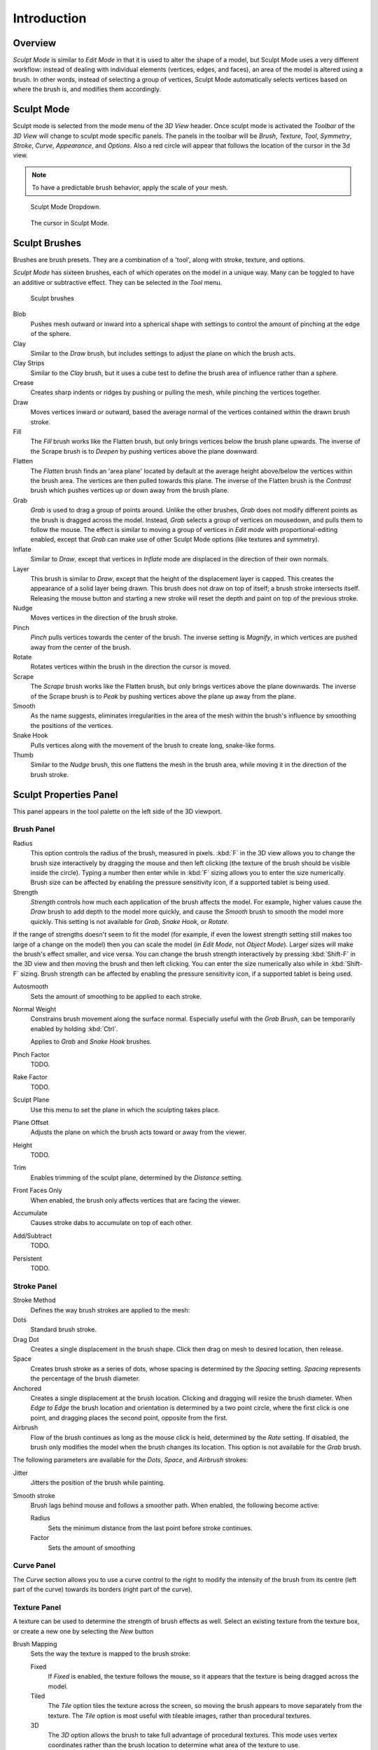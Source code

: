 
************
Introduction
************


Overview
========

*Sculpt Mode* is similar to *Edit Mode* in that it is used to alter the shape of a model,
but Sculpt Mode uses a very different workflow:
instead of dealing with individual elements (vertices, edges, and faces),
an area of the model is altered using a brush.
In other words, instead of selecting a group of vertices,
Sculpt Mode automatically selects vertices based on where the brush is, and modifies them accordingly.


Sculpt Mode
===========

Sculpt mode is selected from the mode menu of the *3D View* header.
Once sculpt mode is activated the *Toolbar* of the *3D View* will change
to sculpt mode specific panels. The panels in the toolbar will be *Brush*,
*Texture*, *Tool*, *Symmetry*, *Stroke*, *Curve*, *Appearance*, and *Options*.
Also a red circle will appear that follows the location of the cursor in the 3d view.

.. note::

   To have a predictable brush behavior, apply the scale of your mesh.



.. figure:: /images/sculpt_mode_drop_down.jpg

   Sculpt Mode Dropdown.


.. figure:: /images/sculpt_brush_circle.jpg

   The cursor in Sculpt Mode.


Sculpt Brushes
==============

Brushes are brush presets. They are a combination of a 'tool', along with stroke, texture,
and options.

*Sculpt Mode* has sixteen brushes, each of which operates on the model in a unique way.
Many can be toggled to have an additive or subtractive effect.
They can be selected in the *Tool* menu.


.. figure:: /images/sculpt_brushes.png

   Sculpt brushes


Blob
   Pushes mesh outward or inward into a spherical shape with settings to
   control the amount of pinching at the edge of the sphere.
Clay
   Similar to the *Draw* brush, but includes settings to adjust the plane on which the brush acts.
Clay Strips
   Similar to the *Clay* brush, but it uses a cube test to define the brush area of influence rather than a sphere.
Crease
   Creates sharp indents or ridges by pushing or pulling the mesh, while pinching the vertices together.
Draw
   Moves vertices inward or outward,
   based the average normal of the vertices contained within the drawn brush stroke.
Fill
   The *Fill* brush works like the Flatten brush, but only brings vertices below the brush plane upwards.
   The inverse of the Scrape brush is to *Deepen* by pushing vertices above the plane downward.
Flatten
   The *Flatten* brush finds an 'area plane'
   located by default at the average height above/below the vertices within the brush area.
   The vertices are then pulled towards this plane.
   The inverse of the Flatten brush is the *Contrast*
   brush which pushes vertices up or down away from the brush plane.
Grab
   *Grab* is used to drag a group of points around.
   Unlike the other brushes, *Grab* does not modify different points as the brush is dragged across the model.
   Instead, *Grab* selects a group of vertices on mousedown, and pulls them to follow the mouse.
   The effect is similar to moving a group of vertices in *Edit mode* with proportional-editing enabled,
   except that *Grab* can make use of other Sculpt Mode options (like textures and symmetry).
Inflate
   Similar to *Draw*, except that vertices in *Inflate* mode are displaced in the direction of their own normals.
Layer
   This brush is similar to *Draw*, except that the height of the displacement layer is capped.
   This creates the appearance of a solid layer being drawn.
   This brush does not draw on top of itself; a brush stroke intersects itself.
   Releasing the mouse button and starting a new stroke will reset the depth and paint on top of the previous stroke.
Nudge
   Moves vertices in the direction of the brush stroke.
Pinch
   *Pinch* pulls vertices towards the center of the brush.
   The inverse setting is *Magnify*, in which vertices are pushed away from the center of the brush.
Rotate
   Rotates vertices within the brush in the direction the cursor is moved.
Scrape
   The *Scrape* brush works like the Flatten brush, but only brings vertices above the plane downwards.
   The inverse of the Scrape brush is to *Peak* by pushing vertices above the plane up away from the plane.
Smooth
   As the name suggests,
   eliminates irregularities in the area of the mesh within the brush's
   influence by smoothing the positions of the vertices.
Snake Hook
   Pulls vertices along with the movement of the brush to create long, snake-like forms.
Thumb
   Similar to the *Nudge* brush, this one flattens the mesh in the brush area,
   while moving it in the direction of the brush stroke.


Sculpt Properties Panel
=======================

This panel appears in the tool palette on the left side of the 3D viewport.


Brush Panel
-----------

Radius
   This option controls the radius of the brush, measured in pixels.
   :kbd:`F` in the 3D view allows you to change the brush size interactively by
   dragging the mouse and then left clicking (the texture of the brush should be visible inside the circle).
   Typing a number then enter while in :kbd:`F` sizing allows you to enter the size numerically.
   Brush size can be affected by enabling the pressure sensitivity icon, if a supported tablet is being used.

Strength
   *Strength* controls how much each application of the brush affects the model.
   For example, higher values cause the *Draw* brush to add depth to the model more quickly,
   and cause the *Smooth* brush to smooth the model more quickly.
   This setting is not available for *Grab*, *Snake Hook*, or *Rotate*.

If the range of strengths doesn't seem to fit the model (for example,
if even the lowest strength setting still makes too large of a change on the model)
then you can scale the model (in *Edit Mode*, not *Object Mode*).
Larger sizes will make the brush's effect smaller, and vice versa.
You can change the brush strength interactively by pressing :kbd:`Shift-F`
in the 3D view and then moving the brush and then left clicking.
You can enter the size numerically also while in :kbd:`Shift-F` sizing.
Brush strength can be affected by enabling the pressure sensitivity icon,
if a supported tablet is being used.

Autosmooth
   Sets the amount of smoothing to be applied to each stroke.
Normal Weight
   Constrains brush movement along the surface normal.
   Especially useful with the *Grab Brush*, can be temporarily enabled by holding :kbd:`Ctrl`.

   Applies to *Grab* and *Snake Hook* brushes.
Pinch Factor
   TODO.
Rake Factor
   TODO.
Sculpt Plane
   Use this menu to set the plane in which the sculpting takes place.
Plane Offset
   Adjusts the plane on which the brush acts toward or away from the viewer.
Height
   TODO.
Trim
   Enables trimming of the sculpt plane, determined by the *Distance* setting.
Front Faces Only
   When enabled, the brush only affects vertices that are facing the viewer.
Accumulate
   Causes stroke dabs to accumulate on top of each other.
Add/Subtract
   TODO.
Persistent
   TODO.


Stroke Panel
------------

Stroke Method
   Defines the way brush strokes are applied to the mesh:
Dots
   Standard brush stroke.
Drag Dot
   Creates a single displacement in the brush shape. Click then drag on mesh to desired location, then release.
Space
   Creates brush stroke as a series of dots, whose spacing is determined by the *Spacing* setting.
   *Spacing* represents the percentage of the brush diameter.
Anchored
   Creates a single displacement at the brush location.
   Clicking and dragging will resize the brush diameter.
   When *Edge to Edge* the brush location and orientation is determined by a two point circle,
   where the first click is one point, and dragging places the second point, opposite from the first.
Airbrush
   Flow of the brush continues as long as the mouse click is held, determined by the *Rate* setting.
   If disabled, the brush only modifies the model when the brush changes its location.
   This option is not available for the *Grab* brush.

The following parameters are available for the *Dots*, *Space*,
and *Airbrush* strokes:

Jitter
   Jitters the position of the brush while painting.
Smooth stroke
   Brush lags behind mouse and follows a smoother path. When enabled, the following become active:

   Radius
      Sets the minimum distance from the last point before stroke continues.
   Factor
      Sets the amount of smoothing


Curve Panel
-----------

The *Curve* section allows you to use a curve control to the right to modify the
intensity of the brush from its centre (left part of the curve) towards its borders
(right part of the curve).

.. seealso::

   - Read more about using the :ref:`ui-curve_widget`.


Texture Panel
-------------

A texture can be used to determine the strength of brush effects as well.
Select an existing texture from the texture box,
or create a new one by selecting the *New* button

Brush Mapping
   Sets the way the texture is mapped to the brush stroke:

   Fixed
      If *Fixed* is enabled, the texture follows the mouse,
      so it appears that the texture is being dragged across the model.
   Tiled
      The *Tile* option tiles the texture across the screen,
      so moving the brush appears to move separately from the texture.
      The *Tile* option is most useful with tileable images, rather than procedural textures.
   3D
      The *3D* option allows the brush to take full advantage of procedural textures.
      This mode uses vertex coordinates rather than the brush location to determine what area of the texture to use.

Angle
   This is the rotation angle of the texture brush.
   It can be changed interactively via :kbd:`Ctrl-F` in the 3D view.
   While in the interactive rotation you can enter a value numerically as well. Can be set to:

   User
      Directly input the angle value.
   Rake
      Angle follows the direction of the brush stroke. Not available with *3D* textures.
   Random
      Angle is randomized.

Offset
   Fine tunes the texture map placement in the x, y, and z axes.
Size
   This setting allows you to modify the scaling factor of the texture. Not available for *Drag* textures.
Sample Bias
   Value added to texture samples.


Symmetry Panel
--------------

Mirror
  Mirror the brush strokes across the selected local axes.
  Note that if you want to alter the directions the axes point in,
  you must rotate the model in *Edit Mode*, not *Object Mode*
Radial
   These settings allow for radial symmetry in the desired axes.
   The number determines how many times the stroke will be repeated within 360 degrees around the central axes.
Feather
   Reduces the strength of the stroke where it overlaps the planes of symmetry.
Lock
   These three buttons allow you to block any modification/deformation
   of your model along selected local axes, while you are sculpting it.
Tiling
   Using this option allows you to seamlessly tile your strokes along the given
   axes.
Tile Offset
   The default tile size is set to one BU (Blender Unit). The offset allows the
   option to alter the tile size along all three axes.



Overlay Panel
-------------

When enabled, the brush texture is shown in the viewport

View
   The eye icon is used as a toggle to show or hide the given brush texture
Alpha
   You can change the amount of transparency used when showing the texture using
   the Alpha slider
Stroke Overlay
   The brush icon allows you to turn off the viewport overlay during strokes


Options Panel
-------------

Gravity
    Factor
       Setting the factor allows you to add gravity to your brush strokes, giving
       it a draping effect.
    Orientation
       Using another object, the gravity can be oriented to the set object's local
       Z axis, changing the direction of the gravity.
Threaded Sculpt
   Takes advantage of multiple CPU processors to improve sculpting performance.
Fast Navigation
   For *Multires* models, show low resolution while navigation the viewport.
Use Deform Only
   Limits active modifiers on the active object to Deform modifiers, and Multiresolution
Show Diffuse Color
   Allows the active object to show it's diffuse color when sculpting
Unified Settings:
   Size
      Forces the brush size to be shared across brushes.
   Strength
      Forces the brush strength to be shared across brushes.
   Color
      Not Used in Sculpt Mode
Show Brush
   Shows the brush shape in the viewport.
Color (Add/Subtract)
   Set the color of the brush ring when its particular effect is active


Appearance Panel
----------------

Show Brush
   Shows the brush shape in the viewport.
Color (Add/Subtract)
   Set the color of the brush ring when its particular effect is active
Custom Icon
   Append an image file to the active brush as an icon.


Sculpt Menus
============


Tool Menu
---------

Here you can select the type of brush preset to use.
*Reset Brush* will return the settings of a brush to its defaults.
You can also set Blender to use the current brush for *Vertex Paint mode*,
*Weight Paint mode*, and *Texture Paint mode* using the toggle buttons.


Hiding and Masking Mesh
=======================

It is sometimes useful to isolate parts of a mesh to sculpt on. To hide a part of a mesh,
press :kbd:`H` then click & drag around the part you want to hide.
To reveal a hidden part of a mesh,
press :kbd:`Shift-H` then click & drag around the part you want to reveal.
To reveal all hidden parts, just press :kbd:`Alt-H`.
With the mask brush we can paint a part of the mesh and hide it.


.. figure:: /images/sculpt_hide_mask.png
   :width: 610px

   Black part is masked, down in the picture mask/hide menu


Keyboard Shortcuts
==================

These shortcuts may be customized under
:menuselection:`File --> User Preferences --> Input --> 3D View --> Sculpt Mode`.


.. list-table::
   Brush Selection Shortcuts

   * - *Draw* brush
     - :kbd:`X`
   * - *Smooth* brush
     - :kbd:`S`
   * - *Pinch/Magnify* brush
     - :kbd:`P`
   * - *Inflate/Deflate* brush
     - :kbd:`I`
   * - *Grab* brush
     - :kbd:`G`
   * - *Layer* brush
     - :kbd:`L`
   * - *Flatten/Contrast* brush
     - :kbd:`Shift-T`
   * - *Clay* brush
     - :kbd:`C`
   * - *Crease* brush
     - :kbd:`Shift-C`
   * - *Snake Hook* brush
     - :kbd:`K`
   * - *Mask* brush
     - :kbd:`M`
   * - Set brush by number
     - :kbd:`0` - :kbd:`9` and :kbd:`Shift-0` to :kbd:`Shift-9`

.. list-table::
   Brush Option Shortcuts

   * - Interactively set brush size
     - :kbd:`F`
   * - Increase/decrease brush size
     - :kbd:`[` and :kbd:`]`
   * - Interactively set brush strength
     - :kbd:`Shift-F`
   * - Interactively rotate brush texture
     - :kbd:`Ctrl-F`
   * - Brush direction toggle (*Add* / *Sub*)
     - :kbd:`Ctrl` pressed while sculpting
   * - Brush normal weight toggle
     - :kbd:`Ctrl` toggle *Normal Weight*.

       (for *Grab* and *Snake Hook* brushes).
   * - Set stroke method (airbrush, anchored, ..)
     - :kbd:`E`
   * - Toggle Smooth Stroke
     - :kbd:`Shift-S`
   * - Smooth stroke toggle
     - :kbd:`Shift`
   * - Set texture angle type
     - :kbd:`R`
   * - Translate/scale/rotate stencil texture
     - :kbd:`RMB`, :kbd:`Shift-RMB`, :kbd:`Ctrl-RMB`
   * - Translate/scale/rotate stencil mask
     - :kbd:`Alt-RMB`, :kbd:`Alt-Shift-RMB`, :kbd:`Alt-Ctrl-RMB`

.. list-table::
   Other Shortcuts

   * - Hide mesh inside selection
     - :kbd:`H` then click & drag
   * - Reveal mesh inside selection
     - :kbd:`Shift-H` then click & drag
   * - Show entire mesh
     - :kbd:`Alt-H`
   * - Mask clear
     - :kbd:`Alt-M`
   * - Mask invert
     - :kbd:`Ctrl-I`
   * - Step up one multires level
     - :kbd:`PageUp`
   * - Step down one multires level
     - :kbd:`PageDown`
   * - Set multires level
     - :kbd:`Ctrl-0` to :kbd:`Ctrl-5`
   * - Dynamic Topology toggle
     - :kbd:`Ctrl-D`
   * - Dynamic Topology detail
     - :kbd:`Shift-D`
